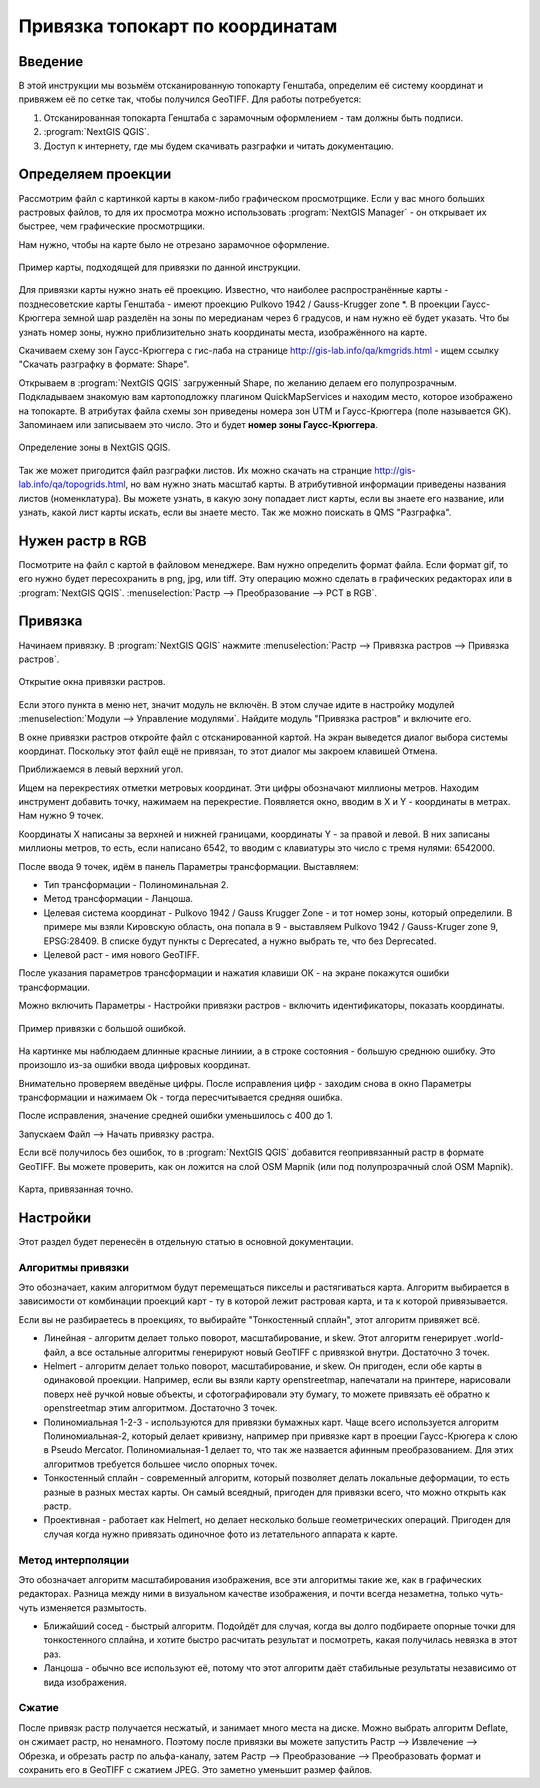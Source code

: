.. sectionauthor:: Артём Светлов <@nextgis.ru>

.. topo_groref:

Привязка топокарт по координатам
=====================================

Введение
----------------------------

В этой инструкции мы возьмём отсканированную топокарту Генштаба, определим её систему координат и привяжем её по сетке так, чтобы получился GeoTIFF.
Для работы потребуется:

1. Отсканированная топокарта Генштаба с зарамочным оформлением - там должны быть подписи.
2. :program:`NextGIS QGIS`.
3. Доступ к интернету, где мы будем скачивать разграфки и читать документацию.

Определяем проекции
----------------------------

Рассмотрим файл с картинкой карты в каком-либо графическом просмотрщике. Если у вас много больших растровых файлов, то для их просмотра можно использовать :program:`NextGIS Manager` - он открывает их быстрее, чем графические просмотрщики.

Нам нужно, чтобы на карте было не отрезано зарамочное оформление. 

.. figure:: _static/topo_smallmap.png
   :name: howto_topo_smallmap
   :align: center

   Пример карты, подходящей для привязки по данной инструкции.

Для привязки карты нужно знать её проекцию. Известно, что наиболее распространённые карты - позднесоветские карты Генштаба - имеют проекцию Pulkovo 1942 / Gauss-Krugger zone *. В проекции Гаусс-Крюггера земной шар разделён на зоны по мередианам через 6 градусов, и нам нужно её будет указать. Что бы узнать номер зоны, нужно приблизительно знать координаты места, изображённого на карте.  

Скачиваем схему зон Гаусс-Крюггера с гис-лаба на странице http://gis-lab.info/qa/kmgrids.html - ищем ссылку "Скачать разграфку в формате: Shape".

Открываем в :program:`NextGIS QGIS` загруженный Shape, по желанию делаем его полупрозрачным. Подкладываем знакомую вам картоподложку плагином QuickMapServices и находим место, которое изображено на топокарте.
В атрибутах файла схемы зон приведены номера зон UTM и Гаусс-Крюггера (поле называется GK). Запоминаем или записываем это число. Это и будет **номер зоны Гаусс-Крюггера**.


.. figure:: _static/topo_zone_determine.png
   :name: howto_topo_zone_determine.png
   :align: center
   :width: 15cm

   Определение зоны в NextGIS QGIS.

Так же может пригодится файл разграфки листов. Их можно скачать на странцие http://gis-lab.info/qa/topogrids.html, но вам нужно знать масштаб карты. В атрибутивной информации приведены названия листов (номенклатура). Вы можете узнать, в какую зону попадает лист карты, если вы знаете его название, или узнать, какой лист карты искать, если вы знаете место.
Так же можно поискать в QMS "Разграфка".

Нужен растр в RGB
--------------------------

Посмотрите на файл с картой в файловом менеджере. Вам нужно определить формат файла. Если формат gif, то его нужно будет пересохранить в png, jpg, или tiff. Эту операцию можно сделать в графических редакторах или в :program:`NextGIS QGIS`. :menuselection:`Растр --> Преобразование --> PCT в RGB`. 

Привязка
-------------------------

Начинаем привязку. В :program:`NextGIS QGIS` нажмите :menuselection:`Растр --> Привязка растров --> Привязка растров`. 


.. figure:: _static/topo_open_refrencing_window.png
   :name: howto_topo_open_refrencing_window
   :align: center
   :width: 15cm

   Открытие окна привязки растров.

Если этого пункта в меню нет, значит модуль не включён. В этом случае идите в настройку модулей :menuselection:`Модули --> Управление модулями`. Найдите модуль "Привязка растров" и включите его.

В окне привязки растров откройте файл с отсканированной картой.
На экран выведется диалог выбора системы координат. Поскольку этот файл ещё не привязан,
то этот диалог мы закроем клавишей Отмена.

Приближаемся в левый верхний угол. 

Ищем на перекрестиях отметки метровых координат. Эти цифры обозначают миллионы метров.
Находим инструмент добавить точку, нажимаем на перекрестие. Появляется окно, вводим в X и Y - координаты в метрах. 
Нам нужно 9 точек.

Координаты X написаны за верхней и нижней границами, координаты Y - за правой и левой.
В них записаны миллионы метров, то есть, если написано 6542, то вводим с клавиатуры это число с тремя нулями: 6542000.

После ввода 9 точек, идём в панель Параметры трансформации.
Выставляем: 

* Тип трансформации - Полиноминальная 2.
* Метод трансформации - Ланцоша.
* Целевая система координат - Pulkovo 1942 / Gauss Krugger Zone - и тот номер зоны, который определили. В примере мы взяли Кировскую область, она попала в 9 - выставляем Pulkovo 1942 / Gauss-Kruger zone 9, EPSG:28409. В списке будут пункты с Deprecated, а нужно выбрать те, что без Deprecated.
* Целевой раст - имя нового GeoTIFF.


После указания параметров трансформации и нажатия клавиши ОК - на экране покажутся ошибки трансформации.

Можно включить Параметры - Настройки привязки растров - включить идентификаторы, показать координаты.

.. figure:: _static/topo_refrencing_errors.png
   :name: howto_topo_refrencing_errors
   :align: center
   :width: 15cm

   Пример привязки с большой ошибкой.

На картинке мы наблюдаем длинные красные линиии, а в строке состояния - большую среднюю ошибку. Это произошло из-за ошибки ввода цифровых координат.

Внимательно проверяем введёные цифры. После исправления цифр - заходим снова в окно Параметры трансформации и нажимаем Ok - тогда пересчитывается средняя ошибка.


После исправления, значение средней ошибки уменьшилось с 400 до 1.

Запускаем Файл --> Начать привязку растра.

Если всё получилось без ошибок, то в :program:`NextGIS QGIS` добавится геопривязанный растр в формате GeoTIFF. Вы можете проверить, как он ложится на слой OSM Mapnik (или под полупрозрачный слой OSM Mapnik).


.. figure:: _static/topo_refrencing_ok.png
   :name: howto_topo_refrencing_ok
   :align: center
   :width: 15cm

   Карта, привязанная точно.


Настройки
-----------------------

Этот раздел будет перенесён в отдельную статью в основной документации.

Алгоритмы привязки
^^^^^^^^^^^^^^^^^^^^^^^

Это обозначает, каким алгоритмом будут перемещаться пикселы и растягиваться карта. Алгоритм выбирается в зависимости от комбинации проекций карт - ту в которой лежит растровая карта, и та к которой привязывается. 

Если вы не разбираетесь в проекциях, то выбирайте "Тонкостенный сплайн", этот алгоритм привяжет всё.

* Линейная - алгоритм делает только поворот, масштабирование, и skew. Этот алгоритм генерирует .world-файл, а все остальные алгоритмы генерируют новый GeoTIFF с привязкой внутри. Достаточно 3 точек. 
* Helmert - алгоритм делает только поворот, масштабирование, и skew. Он пригоден, если обе карты в одинаковой проекции. Например, если вы взяли карту openstreetmap, напечатали на принтере, нарисовали поверх неё ручкой новые объекты, и сфотографировали эту бумагу, то можете привязать её обратно к openstreetmap этим алгоритмом. Достаточно 3 точек.
* Полиномиальная 1-2-3 - используются для привязки бумажных карт. Чаще всего используется алгоритм Полиномиальная-2, который делает кривизну, например при привязке карт в проеции Гаусс-Крюгера к слою в Pseudo Mercator.  Полиномиальная-1 делает то, что так же назвается афинным преобразованием. Для этих алгоритмов требуется большее число опорных точек.
* Тонкостенный сплайн - современный алгоритм, который позволяет делать локальные деформации, то есть разные в разных местах карты. Он самый всеядный, пригоден для привязки всего, что можно открыть как растр.
* Проективная - работает как Helmert, но делает несколько больше геометрических операций. Пригоден для случая когда нужно привязать одиночное фото из летательного аппарата к карте.

Метод интерполяции
^^^^^^^^^^^^^^^^^^^^^^^^

Это обозначает алгоритм масштабирования изображения, все эти алгоритмы такие же, как в графических редакторах. Разница между ними в визуальном качестве изображения, и почти всегда незаметна, только чуть-чуть изменяется размытость. 

* Ближайший сосед - быстрый алгоритм. Подойдёт для случая, когда вы долго подбираете опорные точки для тонкостенного сплайна, и хотите быстро расчитать результат и посмотреть, какая получилась невязка в этот раз.
* Ланцоша - обычно все используют её, потому что этот алгоритм даёт стабильные результаты независимо от вида изображения.

Сжатие
^^^^^^^^^^^^^^^^^^^^^^^^^

После привязк растр получается несжатый, и занимает много места на диске. Можно выбрать алгоритм Deflate, он сжимает растр, но ненамного. Поэтому после привязки вы можете запустить Растр --> Извлечение --> Обрезка, и обрезать растр по альфа-каналу, затем Растр --> Преобразование --> Преобразовать формат и сохранить его в GeoTIFF с сжатием JPEG. Это заметно уменьшит размер файлов.
